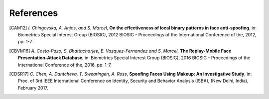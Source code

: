 .. vim: set fileencoding=utf-8 :

===========
References
===========

.. [CAM12]  *I. Chingovska, A. Anjos, and S. Marcel*, **On the effectiveness of local binary patterns in face anti-spoofing**,
            in: Biometrics Special Interest Group (BIOSIG), 2012 BIOSIG - Proceedings of the International Conference of the, 2012, pp. 1-7.

.. .. [WHJ15]  *Di Wen, Member, IEEE, Hu Han, Member, IEEE and Anil K. Jain, Fellow, IEEE*, **Face Spoof Detection with Image Distortion Analysis**,
..             in: IEEE Transactions on Information Forensics and Security, 2015.

.. [CBVM16] *A. Costa-Pazo, S. Bhattacharjee, E. Vazquez-Fernandez and S. Marcel*, **The Replay-Mobile Face Presentation-Attack Database**,
            in: Biometrics Special Interest Group (BIOSIG), 2016 BIOSIG - Proceedings of the International Conference of the, 2016, pp. 1-7.

.. .. [AM11] *A. Anjos and S. Marcel*, **Counter-measures to photo attacks in face recognition: A public database and a baseline**,
..           in: 2011 International Joint Conference on Biometrics (IJCB), Washington, DC, 2011, pp. 1-7.

.. [CDSR17] *C. Chen, A. Dantcheva, T. Swearingen, A. Ross*, **Spoofing Faces Using Makeup: An Investigative Study**,
            in: Proc. of 3rd IEEE International Conference on Identity, Security and Behavior Analysis (ISBA), (New Delhi, India), February 2017.

.. .. [NGM19] *O. Nikisins, A. George, S. Marcel*, **Domain Adaptation in Multi-Channel Autoencoder based Features for Robust Face Anti-Spoofing**,
..             in: Submitted to: 2019 International Conference on Biometrics (ICB), 2019.
